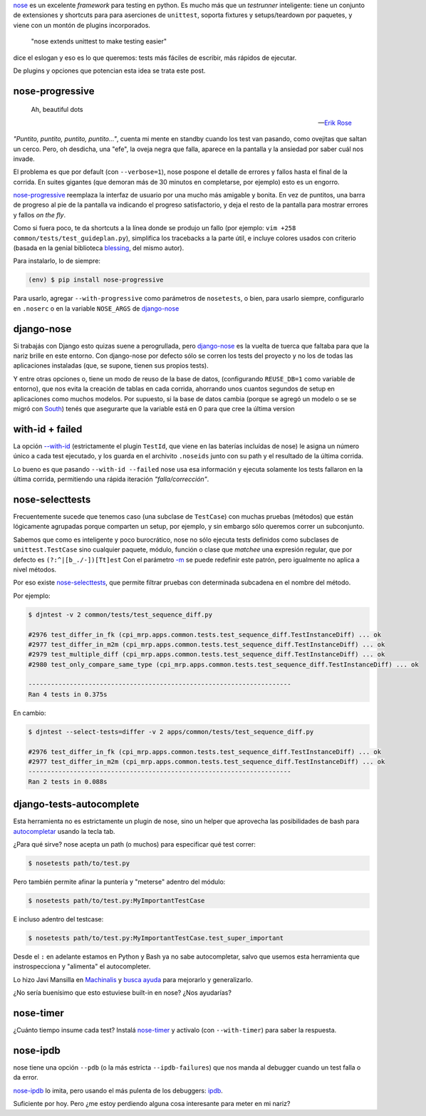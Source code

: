 .. title: Metiéndose cosas en la nariz
.. slug: metiendose-cosas-en-la-nariz
.. date: 2013/02/26 22:17:55
.. tags:
.. link:
.. description:

nose_ es un excelente *framework* para testing en python. Es mucho más
que un *testrunner* inteligente: tiene un conjunto de extensiones y shortcuts
para para aserciones de ``unittest``, soporta fixtures y setups/teardown
por paquetes, y viene con un montón de plugins incorporados.

    "nose extends unittest to make testing easier"

dice el eslogan y eso es lo que queremos: tests más fáciles de escribir,
más rápidos de ejecutar.

De plugins y opciones que potencian esta idea se trata este post.

nose-progressive
----------------

.. epigraph::

   Ah, beautiful dots

   -- `Erik Rose <http://blog.mozilla.org/webdev/2011/04/14/a-humane-python-test-runner/>`_

*"Puntito, puntito, puntito, puntito..."*, cuenta mi mente en standby
cuando los test van pasando, como ovejitas que saltan un cerco.
Pero, oh desdicha, una "efe", la oveja negra que falla, aparece
en la pantalla y la ansiedad por saber cuál nos invade.

El problema es que por default (con ``--verbose=1``), nose
pospone el detalle de errores y fallos hasta el final de la corrida.
En suites gigantes (que demoran más de 30 minutos en completarse,
por ejemplo) esto es un engorro.

nose-progressive_ reemplaza la interfaz de usuario por una mucho más
amigable y bonita. En vez de puntitos, una barra de progreso al pie de la
pantalla va indicando el progreso satisfactorio, y deja el resto de la pantalla
para mostrar errores y fallos *on the fly*.

.. image:: https://raw.github.com/erikrose/nose-progressive/master/in_progress.png

Como si fuera poco, te da shortcuts a la línea donde se produjo un fallo
(por ejemplo: ``vim +258 common/tests/test_guideplan.py``), simplifica los
tracebacks a la parte útil, e incluye colores usados con criterio
(basada en la genial biblioteca blessing_, del mismo autor).

Para instalarlo, lo de siempre:

.. code-block:: bash

    (env) $ pip install nose-progressive

Para usarlo, agregar ``--with-progressive`` como parámetros de ``nosetests``,
o bien, para usarlo siempre, configurarlo en ``.noserc`` o en la
variable ``NOSE_ARGS`` de django-nose_

django-nose
-----------

Si trabajás con Django esto quizas suene a perogrullada, pero django-nose_
es la vuelta de tuerca que faltaba para que la nariz brille en este entorno.
Con django-nose por defecto sólo se corren los tests del proyecto y no
los de todas las aplicaciones instaladas (que, se supone, tienen sus propios
tests).

Y entre otras opciones o, tiene  un modo de reuso de la base de datos,
(configurando ``REUSE_DB=1`` como variable de entorno), que nos evita la creación
de tablas en cada corrida, ahorrando unos cuantos segundos de setup en aplicaciones
como muchos modelos. Por supuesto, si la base de datos cambia (porque
se agregó un modelo o se se migró con South_) tenés que asegurarte
que la variable está en 0 para que cree la última version

with-id + failed
----------------

La opción `--with-id <https://nose.readthedocs.org/en/latest/usage.html?highlight=with-id#cmdoption--with-id>`_
(estrictamente el plugin ``TestId``, que viene en las baterías incluídas de nose)
le asigna un número único a cada test ejecutado,
y los guarda en el archivito ``.noseids`` junto con su path y el
resultado de la última corrida.

Lo bueno es que pasando ``--with-id --failed`` nose usa esa información
y ejecuta solamente los tests fallaron en la última corrida,
permitiendo una rápida iteración *"falla/corrección"*.

nose-selecttests
----------------

Frecuentemente sucede que tenemos caso (una subclase de ``TestCase``)
con muchas pruebas (métodos) que están lógicamente agrupadas
porque comparten un setup, por ejemplo,
y sin embargo sólo queremos correr un subconjunto.

Sabemos que como es inteligente y poco burocrático, nose no sólo ejecuta
tests definidos como subclases de ``unittest.TestCase`` sino
cualquier paquete, módulo, función o clase
que *matchee* una expresión regular, que por defecto es ``(?:^|[b_./-])[Tt]est``
Con el parámetro `-m  <https://nose.readthedocs.org/en/latest/usage.html?highlight=with-id#cmdoption-m>`_
se puede redefinir este patrón, pero igualmente no aplica a nivel
métodos.

Por eso existe nose-selecttests_, que permite filtrar pruebas con
determinada subcadena en el nombre del método.

Por ejemplo:

.. code-block:: bash

    $ djntest -v 2 common/tests/test_sequence_diff.py

    #2976 test_differ_in_fk (cpi_mrp.apps.common.tests.test_sequence_diff.TestInstanceDiff) ... ok
    #2977 test_differ_in_m2m (cpi_mrp.apps.common.tests.test_sequence_diff.TestInstanceDiff) ... ok
    #2979 test_multiple_diff (cpi_mrp.apps.common.tests.test_sequence_diff.TestInstanceDiff) ... ok
    #2980 test_only_compare_same_type (cpi_mrp.apps.common.tests.test_sequence_diff.TestInstanceDiff) ... ok

    ----------------------------------------------------------------------
    Ran 4 tests in 0.375s

En cambio:

.. code-block:: bash

    $ djntest --select-tests=differ -v 2 apps/common/tests/test_sequence_diff.py

    #2976 test_differ_in_fk (cpi_mrp.apps.common.tests.test_sequence_diff.TestInstanceDiff) ... ok
    #2977 test_differ_in_m2m (cpi_mrp.apps.common.tests.test_sequence_diff.TestInstanceDiff) ... ok
    ----------------------------------------------------------------------
    Ran 2 tests in 0.088s


django-tests-autocomplete
--------------------------

Esta herramienta no es estrictamente un plugin de nose, sino un helper
que aprovecha las posibilidades de bash para
`autocompletar <http://bash-completion.alioth.debian.org/>`_ usando la tecla
tab.

¿Para qué sirve? nose acepta un path (o muchos) para especificar qué test correr:

.. code-block:: bash

    $ nosetests path/to/test.py

Pero también permite afinar la puntería y "meterse" adentro del módulo:

.. code-block:: bash

    $ nosetests path/to/test.py:MyImportantTestCase

E incluso adentro del testcase:

.. code-block:: bash

    $ nosetests path/to/test.py:MyImportantTestCase.test_super_important

Desde el ``:`` en adelante estamos en Python y Bash ya no sabe autocompletar,
salvo que usemos esta herramienta que instrospecciona y "alimenta" el
autocompleter.

Lo hizo Javi Mansilla en Machinalis_ y
`busca ayuda <https://github.com/machinalis/django-test-autocomplete#future-features>`_
para mejorarlo y generalizarlo.

¿No sería buenísimo que esto estuviese built-in en nose? ¿Nos ayudarías?

nose-timer
----------

¿Cuánto tiempo insume cada test? Instalá nose-timer_ y activalo (con ``--with-timer``)
para saber la respuesta.

nose-ipdb
---------

nose tiene una opción ``--pdb`` (o la más estricta ``--ipdb-failures``)
que nos manda al debugger cuando un test falla o da error.

nose-ipdb_ lo imita, pero usando el más pulenta de los debuggers: ipdb_.


Suficiente por hoy. Pero ¿me estoy perdiendo alguna cosa interesante
para meter en mi nariz?


.. _nose: https://nose.readthedocs.org
.. _nose-progressive: https://pypi.python.org/pypi/nose-progressive/
.. _@ErikRose: https://twitter.com/ErikRose
.. _blessing: https://pypi.python.org/pypi/blessings
.. _django-nose: https://github.com/jbalogh/django-nose
.. _South: http://south.aeracode.org/
.. _nose-selecttests: https://github.com/iElectric/nose-selecttests
.. _Machinalis: http://machinalis.com
.. _nose-timer: https://github.com/mahmoudimus/nose-timer/
.. _nose-ipdb: https://github.com/flavioamieiro/nose-ipdb
.. _ipdb: https://pypi.python.org/pypi/ipdb
